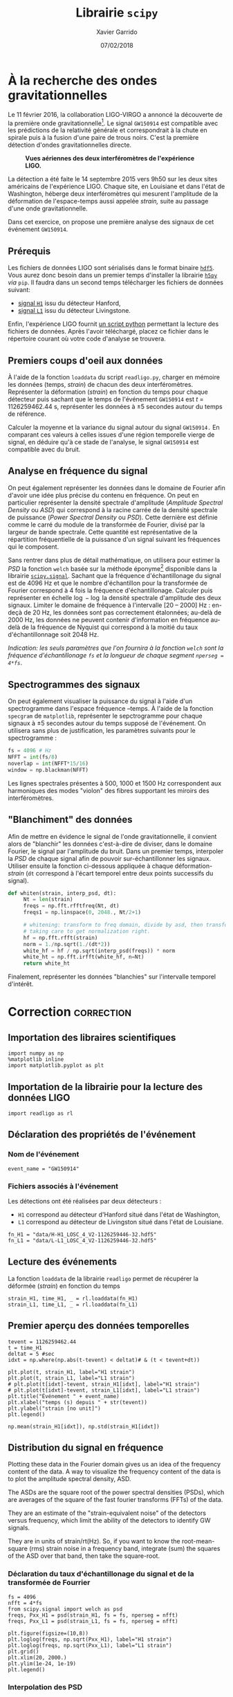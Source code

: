 # -*- eval: (setenv "PYTHONPATH" (concat default-directory "lib")) -*-
#+TITLE:  Librairie =scipy=
#+AUTHOR: Xavier Garrido
#+DATE:   07/02/2018
#+OPTIONS: toc:nil ^:{}
#+LATEX_HEADER: \setcounter{chapter}{7}

* À la recherche des ondes gravitationnelles

Le 11 février 2016, la collaboration LIGO-VIRGO a annoncé la découverte de la première onde
gravitationnelle[fn:a79b39c5dad6741]. Le signal =GW150914= est compatible avec les prédictions de la relativité générale
et correspondrait à la chute en spirale puis à la fusion d'une paire de trous noirs. C'est la
première détection d'ondes gravitationnelles directe.

#+CAPTION: *Vues aériennes des deux interféromètres de l'expérience LIGO.*
[[file:figures/ligo.jpg]]


La détection a été faite le 14 septembre 2015 vers 9h50 sur les deux sites américains de
l'expérience LIGO. Chaque site, en Louisiane et dans l'état de Washington, héberge deux
interféromètres qui mesurent l'amplitude de la déformation de l'espace-temps aussi appelée /strain,/
suite au passage d'une onde gravitationnelle.

Dans cet exercice, on propose une première analyse des signaux de cet événement =GW150914=.

** Prérequis

Les fichiers de données LIGO sont sérialisés dans le format binaire [[https://www.hdfgroup.org/][=hdf5=]]. Vous aurez donc besoin
dans un premier temps d'installer la librairie [[http://www.h5py.org/][=h5py=]] /via/ =pip=. Il faudra dans un second temps
télécharger les fichiers de données suivant:

- [[https://losc.ligo.org/s/events/GW150914/H-H1_LOSC_4_V2-1126259446-32.hdf5][signal =H1=]] issu du détecteur Hanford,
- [[https://losc.ligo.org/s/events/GW150914/L-L1_LOSC_4_V2-1126259446-32.hdf5][signal =L1=]] issu du détecteur Livingstone.

Enfin, l'expérience LIGO fournit [[https://losc.ligo.org/s/sample_code/readligo.py][un script python]] permettant la lecture des fichiers de
données. Après l'avoir téléchargé, placez ce fichier dans le répertoire courant où votre code
d'analyse se trouvera.

** Premiers coups d'oeil aux données

À l'aide de la fonction =loaddata= du script =readligo.py=, charger en mémoire les données (temps,
/strain/) de chacun des deux interféromètres. Représenter la déformation (/strain/) en fonction du temps
pour chaque détecteur puis sachant que le temps de l'événement =GW150914= est $t$ = 1126259462.44 s,
représenter les données à \pm 5 secondes autour du temps de référence.

Calculer la moyenne et la variance du signal autour du signal =GW150914.= En comparant ces valeurs à
celles issues d'une région temporelle vierge de signal, en déduire qu'à ce stade de l'analyse, le
signal =GW150914= est compatible avec du bruit.

** Analyse en fréquence du signal

On peut également représenter les données dans le domaine de Fourier afin d'avoir une idée plus
précise du contenu en fréquence. On peut en particulier représenter la densité spectrale d'amplitude
(/Amplitude Spectral Density/ ou /ASD/) qui correspond à la racine carrée de la densité spectrale de
puissance (/Power Spectral Density/ ou /PSD/). Cette dernière est définie comme le carré du module de la
transformée de Fourier, divisé par la largeur de bande spectrale. Cette quantité est représentative
de la répartition fréquentielle de la puissance d'un signal suivant les fréquences qui le
composent.

Sans rentrer dans plus de détail mathématique, on utilisera pour estimer la /PSD/ la fonction =welch=
basée sur la méthode éponyme[fn:fd2ec391dcbe42e] disponible dans la librairie
[[https://docs.scipy.org/doc/scipy-0.14.0/reference/generated/scipy.signal.welch.html][=scipy.signal=]]. Sachant que la fréquence d'échantillonage du signal est de 4096 Hz et que le nombre
d'échantillon pour la transformée de Fourier correspond à 4 fois la fréquence
d'échantillonage. Calculer puis représenter en échelle $\log-\log$ la densité spectrale d'amplitude
des deux signaux. Limiter le domaine de fréquence à l'intervalle [20 -- 2000] Hz : en-deçà de 20 Hz,
les données sont pas correctement étalonnées; au-delà de 2000 Hz, les données ne peuvent contenir
d'information en fréquence au-delà de la fréquence de Nyquist qui correspond à la moitié du taux
d'échantillonnage soit 2048 Hz.

/Indication: les seuls paramètres que l'on fournira à la fonction =welch= sont la fréquence
d'échantillonage =fs= et la longueur de chaque segment =nperseg = 4*fs=/.

** Spectrogrammes des signaux

On peut également visualiser la puissance du signal à l'aide d'un spectrogramme dans l'espace
fréquence --temps. À l'aide de la fonction =specgram= de =matplotlib=, représenter le sepctrogramme pour
chaque signaux à \pm 5 secondes autour du temps supposé de l'événement. On utilisera sans plus de
justification, les paramètres suivants pour le spectrogramme :

#+BEGIN_SRC python
  fs = 4096 # Hz
  NFFT = int(fs/8)
  noverlap = int(NFFT*15/16)
  window = np.blackman(NFFT)
#+END_SRC

Les lignes spectrales présentes à 500, 1000 et 1500 Hz correspondent aux harmoniques des modes
"violon" des fibres supportant les miroirs des interféromètres.

** "Blanchiment" des données

Afin de mettre en évidence le signal de l'onde gravitationnelle, il convient alors de "blanchir" les
données c'est-à-dire de diviser, dans le domaine Fourier, le signal par l'amplitude du bruit. Dans
un premier temps, interpoler la /PSD/ de chaque signal afin de pouvoir sur-échantillonner les
signaux. Utiliser ensuite la fonction ci-dessous appliquée à chaque déformation-/strain/ (=dt= correspond à
l'écart temporel entre deux points successifs du signal).

#+BEGIN_SRC python
 def whiten(strain, interp_psd, dt):
      Nt = len(strain)
      freqs = np.fft.rfftfreq(Nt, dt)
      freqs1 = np.linspace(0, 2048., Nt/2+1)

      # whitening: transform to freq domain, divide by asd, then transform back,
      # taking care to get normalization right.
      hf = np.fft.rfft(strain)
      norm = 1./np.sqrt(1./(dt*2))
      white_hf = hf / np.sqrt(interp_psd(freqs)) * norm
      white_ht = np.fft.irfft(white_hf, n=Nt)
      return white_ht
#+END_SRC

Finalement, représenter les données "blanchies" sur l'intervalle temporel d'intérêt.

* Correction                                                     :correction:
** Importation des libraires scientifiques
#+BEGIN_SRC ipython :session :results none
  import numpy as np
  %matplotlib inline
  import matplotlib.pyplot as plt
#+END_SRC

** Importation de la librairie pour la lecture des données LIGO
#+BEGIN_SRC ipython :session :results none
  import readligo as rl
#+END_SRC

** Déclaration des propriétés de l'événement
:PROPERTIES:
:HEADER-ARGS: :results none
:END:

*** Nom de l'événement
#+BEGIN_SRC ipython :session
  event_name = "GW150914"
#+END_SRC

*** Fichiers associés à l'événement
Les détections ont été réalisées par deux détecteurs :
- =H1= correspond au détecteur d'Hanford situé dans l'état de Washington,
- =L1= correspond au détecteur de Livingston situé dans l'état de Louisiane.

#+BEGIN_SRC ipython :session
  fn_H1 = "data/H-H1_LOSC_4_V2-1126259446-32.hdf5"
  fn_L1 = "data/L-L1_LOSC_4_V2-1126259446-32.hdf5"
#+END_SRC

*** COMMENT Autres propriétés
#+BEGIN_COMMENT
"fs"          : 4096,
"tevent"      : 1126259462.44,
"utcevent"    : "2015-09-14T09:50:45.44",
"m1"          : 41.743,
"m2"          : 29.237,
"a1"          : 0.355,
"a2"          : -0.769,
"approx"      : "lalsim.SEOBNRv2",
"fband"       : [43.0,300.0],
"f_min"       : 10.0
#+END_COMMENT

** Lecture des événements
La fonction =loaddata= de la librairie =readligo= permet de récupérer la déformée (/strain/) en fonction
du temps
#+BEGIN_SRC ipython :session :results raw
  strain_H1, time_H1, _ = rl.loaddata(fn_H1)
  strain_L1, time_L1, _ = rl.loaddata(fn_L1)
#+END_SRC

#+RESULTS:

** Premier aperçu des données temporelles
#+BEGIN_SRC ipython :session :session :results raw drawer
  tevent = 1126259462.44
  t = time_H1
  deltat = 5 #sec
  idxt = np.where(np.abs(t-tevent) < deltat)# & (t < tevent+dt))

  plt.plot(t, strain_H1, label="H1 strain")
  plt.plot(t, strain_L1, label="L1 strain")
  # plt.plot(t[idxt]-tevent, strain_H1[idxt], label="H1 strain")
  # plt.plot(t[idxt]-tevent, strain_L1[idxt], label="L1 strain")
  plt.title("Événement " + event_name)
  plt.xlabel("temps (s) depuis " + str(tevent))
  plt.ylabel("strain [no unit]")
  plt.legend()
#+END_SRC

#+RESULTS:
:results:
: <matplotlib.legend.Legend at 0x7f59deedbf60>
[[file:./obipy-resources/1792x2R.png]]
:end:

#+BEGIN_SRC ipython :session
  np.mean(strain_H1[idxt]), np.std(strain_H1[idxt])
#+END_SRC

#+RESULTS:
: : (7.9071758159347795e-22, 2.5986202392095738e-19)

** Distribution du signal en fréquence
Plotting these data in the Fourier domain gives us an idea of the frequency content of the data. A
way to visualize the frequency content of the data is to plot the amplitude spectral density, ASD.

The ASDs are the square root of the power spectral densities (PSDs), which are averages of the
square of the fast fourier transforms (FFTs) of the data.

They are an estimate of the "strain-equivalent noise" of the detectors versus frequency, which limit
the ability of the detectors to identify GW signals.

They are in units of strain/rt(Hz). So, if you want to know the root-mean-square (rms) strain noise
in a frequency band, integrate (sum) the squares of the ASD over that band, then take the
square-root.

*** Déclaration du taux d'échantillonage du signal et de la transformée de Fourrier
#+BEGIN_SRC ipython :session :results raw drawer
  fs = 4096
  nfft = 4*fs
  from scipy.signal import welch as psd
  freqs, Pxx_H1 = psd(strain_H1, fs = fs, nperseg = nfft)
  freqs, Pxx_L1 = psd(strain_L1, fs = fs, nperseg = nfft)

  plt.figure(figsize=(10,8))
  plt.loglog(freqs, np.sqrt(Pxx_H1), label="H1 strain")
  plt.loglog(freqs, np.sqrt(Pxx_L1), label="L1 strain")
  plt.grid()
  plt.xlim(20, 2000.)
  plt.ylim(1e-24, 1e-19)
  plt.legend()
#+END_SRC

#+RESULTS:
:results:
: <matplotlib.legend.Legend at 0x7f59dcab0da0>
[[file:./obipy-resources/1792YVk.png]]
:end:
*** Interpolation des PSD
#+BEGIN_SRC ipython :session
  from scipy.interpolate import interp1d
  psd_H1 = interp1d(freqs, Pxx_H1)
  psd_L1 = interp1d(freqs, Pxx_L1)
#+END_SRC

#+RESULTS:

** Whitening
From the ASD above, we can see that the data are very strongly "colored" - noise fluctuations are
much larger at low and high frequencies and near spectral lines, reaching a roughly flat ("white")
minimum in the band around 80 to 300 Hz.

We can "whiten" the data (dividing it by the noise amplitude spectrum, in the fourier domain),
suppressing the extra noise at low frequencies and at the spectral lines, to better see the weak
signals in the most sensitive band.

Whitening is always one of the first steps in astrophysical data analysis (searches, parameter
estimation). Whitening requires no prior knowledge of spectral lines, etc; only the data are needed.

To get rid of remaining high frequency noise, we will also bandpass the data.

The resulting time series is no longer in units of strain; now in units of "sigmas" away from the
mean.

We will plot the whitened strain data, along with the signal template, after the matched filtering
section, below.

#+BEGIN_SRC ipython :session
  def whiten(strain, interp_psd, dt):
      Nt = len(strain)
      freqs = np.fft.rfftfreq(Nt, dt)
      freqs1 = np.linspace(0,2048.,Nt/2+1)

      # whitening: transform to freq domain, divide by asd, then transform back,
      # taking care to get normalization right.
      hf = np.fft.rfft(strain)
      norm = 1./np.sqrt(1./(dt*2))
      white_hf = hf / np.sqrt(interp_psd(freqs)) * norm
      white_ht = np.fft.irfft(white_hf, n=Nt)
      return white_ht

  # now whiten the data from H1 and L1, and the template (use H1 PSD):
  dt = time_H1[1] - time_H1[0]
  strain_H1_whiten = whiten(strain_H1, psd_H1, dt)
  strain_L1_whiten = whiten(strain_L1, psd_L1, dt)
#+END_SRC

** Spectrogrammes
#+BEGIN_SRC ipython :session :results raw drawer
  deltat = 5 #sec
  idxt = np.where(np.abs(t-tevent) < deltat)# & (t < tevent+dt))
  # pick a shorter FTT time interval, like 1/8 of a selfecond:
  NFFT = int(fs/8)
  # and with a lot of overlap, to resolve short-time features:
  NOVL = int(NFFT*15/16)
  # and choose a window that minimizes "spectral leakage"
  # (https://en.wikipedia.org/wiki/Spectral_leakage)
  window = np.blackman(NFFT)

  # the right colormap is all-important! See:
  # http://matplotlib.org/examples/color/colormaps_reference.html
  # viridis seems to be the best for our purposes, but it's new; if you don't have it, you can settle for ocean.
  #spec_cmap='viridis'
  # spec_cmap='ocean'

  # Plot the H1 spectrogram:
  plt.figure(figsize=(10,6))
  plt.specgram(strain_H1[idxt], NFFT=NFFT, Fs=fs, window=window,
               noverlap=NOVL, xextent=[-deltat,deltat])
  plt.xlabel('time (s) since '+str(tevent))
  plt.ylabel('Frequency (Hz)')
  plt.colorbar()
  plt.axis([-deltat, deltat, 0, 2000])
  plt.title('aLIGO H1 strain data near ' + event_name)
#+END_SRC

#+RESULTS:
:results:
: Text(0.5,1,'aLIGO H1 strain data near GW150914')
[[file:./obipy-resources/1792x9F.png]]
:end:

* Footnotes

[fn:a79b39c5dad6741] The LIGO Sientific Collaboration, the Virgo Collaboration, /"Observation of
gravitational waves from a binary black hole merger"/, Physical Review Letters, vol. 116, no 6, 2016
[[https://arxiv.org/abs/1602.03837][arxiv 1602.0387]].

[fn:fd2ec391dcbe42e] Welch, P. D., /"The use of Fast Fourier Transform for the estimation of power
spectra: A method based on time averaging over short, modified periodograms"/, IEEE Transactions on
Audio and Electroacoustics, 1967
